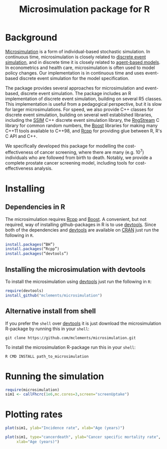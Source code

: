 #+TITLE: Microsimulation package for R

#+OPTIONS: toc:nil
#+OPTIONS: num:nil
#+OPTIONS: html-postamble:nil

# Babel settings
#+PROPERTY: session *R-org*
# +PROPERTY: cache yes
# +PROPERTY: results output graphics
# +PROPERTY: exports both
# +PROPERTY: tangle yes
# +PROPERTY: exports both

* Background
[[https://en.wikipedia.org/wiki/Microsimulation][Microsimulation]] is a form of individual-based stochastic
simulation. In continuous time, microsimulation is closely related to
[[https://en.wikipedia.org/wiki/Discrete_event_simulation][discrete event simulation]], and in discrete time it is closely related
to [[https://en.wikipedia.org/wiki/Agent-based_model][agent-based models]]. In econometrics and health care,
microsimulation is often used to model policy changes. Our
implementation is in continuous time and uses event-based discrete
event simulation for the model specification.

The package provides several approaches for microsimulation and
event-based, discrete event simulation. The package includes an R
implementation of discrete event simulation, building on several R5
classes. This implementation is useful from a pedagogical perspective,
but it is slow for larger microsimulations. For speed, we also provide
C++ classes for discrete event simulation, building on several well
established libraries, including the [[http://www.inf.usi.ch/carzaniga/ssim/index.html][SSIM]] C++ discrete event
simulation library, the [[http://www.iro.umontreal.ca/~lecuyer/myftp/streams00/][RngStream]] C library for common random numbers,
the [[http://www.boost.org/][Boost]] libraries for making many C++11 tools available to C++98,
and [[http://www.rcpp.org/][Rcpp]] for providing glue between R, R's C API and C++.

We specifically developed this package for modelling the
cost-effectiveness of cancer screening, where there are many
(e.g. 10^7) individuals who are followed from birth to death. Notably,
we provide a complete prostate cancer screening model, including tools
for cost-effectiveness analysis.
* Installing
** Dependencies in R
The microsimulation requires [[http://www.rcpp.org/][Rcpp]] and [[http://www.boost.org/][Boost]]. A convenient, but not
required, way of installing github-packages in R is to use [[https://cran.r-project.org/web/packages/devtools/README.html][devtools]]. Since
both of the dependencies and [[https://cran.r-project.org/web/packages/devtools/README.html][devtools]] are available on [[https://cran.r-project.org/][CRAN]] just run the
following in =R=.
#+BEGIN_SRC R :eval no :exports code
  install.packages(“BH”)
  install.packages(“Rcpp”)
  install.packages(“devtools”)
#+END_SRC

** Installing the microsimulation with devtools
To install the microsimulation using [[https://cran.r-project.org/web/packages/devtools/README.html][devtools]] just run the following in =R=:
#+BEGIN_SRC R :eval no :exports code
  require(devtools)
  install_github("mclements/microsimulation")
#+END_SRC
** Alternative install from shell
# Some thing OS-specific
If you prefer the =shell= over [[https://cran.r-project.org/web/packages/devtools/README.html][devtools]] it is just download the
microsimulation R-package by running this in your =shell=:
#+BEGIN_SRC shell :eval no :exports code
  git clone https://github.com/mclements/microsimulation.git
#+END_SRC

To install the microsimulation R-package run this in your =shell=:
#+BEGIN_SRC shell :eval no :exports code
  R CMD INSTALL path_to_microsimulation
#+END_SRC

* Running the simulation

#+HEADERS: :var reRunSimulation = 0
#+BEGIN_SRC R :exports none
  require(microsimulation)
  myFile <- file.path("inst","sim1.RData")

  if (reRunSimulation || !file.exists(myFile)){
      sim1 <- callFhcrc(1e6,mc.cores=3,screen="screenUptake")
      save(sim1, file=myFile)
  } else {
    load(file=myFile)
  }
#+END_SRC

#+BEGIN_SRC R :eval no :exports code
  require(microsimulation)
  sim1 <- callFhcrc(1e6,mc.cores=3,screen="screenUptake")
#+END_SRC

#+RESULTS:
:      user  system elapsed
:   179.828   0.188  65.240
* Plotting rates
#+BEGIN_SRC R :file inst/inc.png :results output graphics :exports both
  plot(sim1, ylab="Incidence rate", xlab="Age (years)")
#+END_SRC

#+RESULTS:
[[file:inst/inc.png]]

#+BEGIN_SRC R :file inst/mort.png :results output graphics :exports both
  plot(sim1, type="cancerdeath", ylab="Cancer specific mortality rate",
       xlab="Age (years)")
#+END_SRC

#+RESULTS:
[[file:inst/mort.png]]
